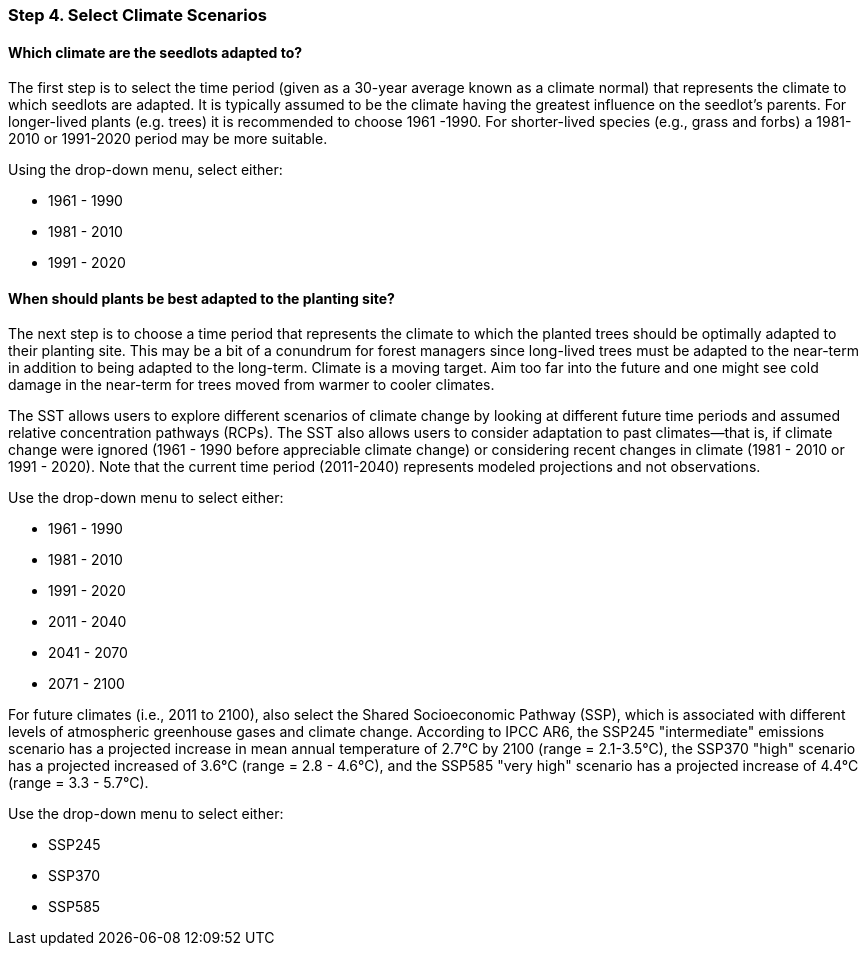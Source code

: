 === Step 4. Select Climate Scenarios

==== Which climate are the seedlots adapted to?

The first step is to select the time period (given as a 30-year average known as a climate normal) that represents the
climate to which seedlots are adapted. It is typically assumed to be the climate having the greatest influence on the
seedlot's parents. For longer-lived plants (e.g. trees) it is recommended to choose 1961 -1990. For shorter-lived
species (e.g., grass and forbs) a 1981-2010 or 1991-2020 period may be more suitable.

Using the drop-down menu, select either:

* 1961 - 1990
* 1981 - 2010
* 1991 - 2020

==== When should plants be best adapted to the planting site?

The next step is to choose a time period that represents the climate to which the planted trees should
be optimally adapted to their planting site. This may be a bit of a conundrum for forest managers since long-lived
trees must be adapted to the near-term in addition to being adapted to the long-term. Climate is a moving target. Aim
too far into the future and one might see cold damage in the near-term for trees moved from warmer to cooler climates.

The SST allows users to explore different scenarios of climate change by looking at different future time periods and
assumed relative concentration pathways (RCPs). The SST also allows users to consider adaptation to past
climates--that is, if climate change were ignored (1961 - 1990 before appreciable climate change) or considering recent changes
in climate (1981 - 2010 or 1991 - 2020). Note that the current time period (2011-2040) represents modeled projections and not
observations.

Use the drop-down menu to select either:

* 1961 - 1990
* 1981 - 2010
* 1991 - 2020
* 2011 - 2040
* 2041 - 2070
* 2071 - 2100

For future climates (i.e., 2011 to 2100), also select the Shared Socioeconomic Pathway (SSP), which is associated with different levels of atmospheric greenhouse gases and climate change. According to IPCC AR6, the SSP245 "intermediate" emissions scenario has a projected increase in mean annual temperature of 2.7°C by 2100 (range = 2.1-3.5°C), the SSP370 "high" scenario has a projected increased of 3.6°C (range = 2.8 - 4.6°C), and the SSP585 "very high" scenario has a projected increase of 4.4°C (range = 3.3 - 5.7°C).

Use the drop-down menu to select either:

* SSP245
* SSP370
* SSP585
